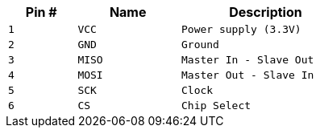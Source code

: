 [width="50%",cols=">20%m,<30%m,<50%m",frame="topbot",options="header"]
|================
|Pin # |Name    |Description
|1     |VCC     |Power supply (3.3V)
|2     |GND     |Ground
|3     |MISO    |Master In - Slave Out
|4     |MOSI    |Master Out - Slave In
|5     |SCK     |Clock
|6     |CS      |Chip Select
|================